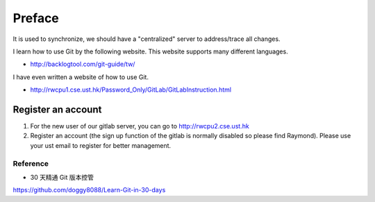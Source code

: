 ﻿Preface
========

It is used to synchronize, we should have a "centralized" server to address/trace all changes.
	
I learn how to use Git by the following website. This website supports many different languages.

- http://backlogtool.com/git-guide/tw/

I have even written a website of how to use Git.

- http://rwcpu1.cse.ust.hk/Password_Only/GitLab/GitLabInstruction.html

Register an account
---------------------
#. For the new user of our gitlab server, you can go to http://rwcpu2.cse.ust.hk

#. Register an account (the sign up function of the gitlab is normally disabled so please find Raymond). Please use your ust email to register for better management.


Reference
^^^^^^^^^^^
- 30 天精通 Git 版本控管
https://github.com/doggy8088/Learn-Git-in-30-days

